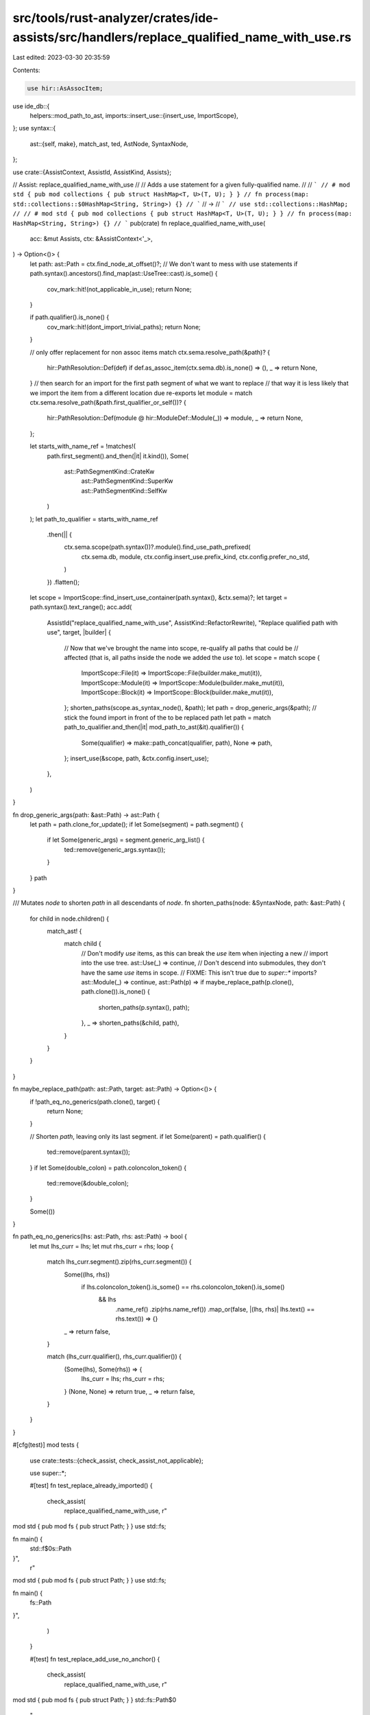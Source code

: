 src/tools/rust-analyzer/crates/ide-assists/src/handlers/replace_qualified_name_with_use.rs
==========================================================================================

Last edited: 2023-03-30 20:35:59

Contents:

.. code-block:: rs

    use hir::AsAssocItem;
use ide_db::{
    helpers::mod_path_to_ast,
    imports::insert_use::{insert_use, ImportScope},
};
use syntax::{
    ast::{self, make},
    match_ast, ted, AstNode, SyntaxNode,
};

use crate::{AssistContext, AssistId, AssistKind, Assists};

// Assist: replace_qualified_name_with_use
//
// Adds a use statement for a given fully-qualified name.
//
// ```
// # mod std { pub mod collections { pub struct HashMap<T, U>(T, U); } }
// fn process(map: std::collections::$0HashMap<String, String>) {}
// ```
// ->
// ```
// use std::collections::HashMap;
//
// # mod std { pub mod collections { pub struct HashMap<T, U>(T, U); } }
// fn process(map: HashMap<String, String>) {}
// ```
pub(crate) fn replace_qualified_name_with_use(
    acc: &mut Assists,
    ctx: &AssistContext<'_>,
) -> Option<()> {
    let path: ast::Path = ctx.find_node_at_offset()?;
    // We don't want to mess with use statements
    if path.syntax().ancestors().find_map(ast::UseTree::cast).is_some() {
        cov_mark::hit!(not_applicable_in_use);
        return None;
    }

    if path.qualifier().is_none() {
        cov_mark::hit!(dont_import_trivial_paths);
        return None;
    }

    // only offer replacement for non assoc items
    match ctx.sema.resolve_path(&path)? {
        hir::PathResolution::Def(def) if def.as_assoc_item(ctx.sema.db).is_none() => (),
        _ => return None,
    }
    // then search for an import for the first path segment of what we want to replace
    // that way it is less likely that we import the item from a different location due re-exports
    let module = match ctx.sema.resolve_path(&path.first_qualifier_or_self())? {
        hir::PathResolution::Def(module @ hir::ModuleDef::Module(_)) => module,
        _ => return None,
    };

    let starts_with_name_ref = !matches!(
        path.first_segment().and_then(|it| it.kind()),
        Some(
            ast::PathSegmentKind::CrateKw
                | ast::PathSegmentKind::SuperKw
                | ast::PathSegmentKind::SelfKw
        )
    );
    let path_to_qualifier = starts_with_name_ref
        .then(|| {
            ctx.sema.scope(path.syntax())?.module().find_use_path_prefixed(
                ctx.sema.db,
                module,
                ctx.config.insert_use.prefix_kind,
                ctx.config.prefer_no_std,
            )
        })
        .flatten();

    let scope = ImportScope::find_insert_use_container(path.syntax(), &ctx.sema)?;
    let target = path.syntax().text_range();
    acc.add(
        AssistId("replace_qualified_name_with_use", AssistKind::RefactorRewrite),
        "Replace qualified path with use",
        target,
        |builder| {
            // Now that we've brought the name into scope, re-qualify all paths that could be
            // affected (that is, all paths inside the node we added the `use` to).
            let scope = match scope {
                ImportScope::File(it) => ImportScope::File(builder.make_mut(it)),
                ImportScope::Module(it) => ImportScope::Module(builder.make_mut(it)),
                ImportScope::Block(it) => ImportScope::Block(builder.make_mut(it)),
            };
            shorten_paths(scope.as_syntax_node(), &path);
            let path = drop_generic_args(&path);
            // stick the found import in front of the to be replaced path
            let path = match path_to_qualifier.and_then(|it| mod_path_to_ast(&it).qualifier()) {
                Some(qualifier) => make::path_concat(qualifier, path),
                None => path,
            };
            insert_use(&scope, path, &ctx.config.insert_use);
        },
    )
}

fn drop_generic_args(path: &ast::Path) -> ast::Path {
    let path = path.clone_for_update();
    if let Some(segment) = path.segment() {
        if let Some(generic_args) = segment.generic_arg_list() {
            ted::remove(generic_args.syntax());
        }
    }
    path
}

/// Mutates `node` to shorten `path` in all descendants of `node`.
fn shorten_paths(node: &SyntaxNode, path: &ast::Path) {
    for child in node.children() {
        match_ast! {
            match child {
                // Don't modify `use` items, as this can break the `use` item when injecting a new
                // import into the use tree.
                ast::Use(_) => continue,
                // Don't descend into submodules, they don't have the same `use` items in scope.
                // FIXME: This isn't true due to `super::*` imports?
                ast::Module(_) => continue,
                ast::Path(p) => if maybe_replace_path(p.clone(), path.clone()).is_none() {
                    shorten_paths(p.syntax(), path);
                },
                _ => shorten_paths(&child, path),
            }
        }
    }
}

fn maybe_replace_path(path: ast::Path, target: ast::Path) -> Option<()> {
    if !path_eq_no_generics(path.clone(), target) {
        return None;
    }

    // Shorten `path`, leaving only its last segment.
    if let Some(parent) = path.qualifier() {
        ted::remove(parent.syntax());
    }
    if let Some(double_colon) = path.coloncolon_token() {
        ted::remove(&double_colon);
    }

    Some(())
}

fn path_eq_no_generics(lhs: ast::Path, rhs: ast::Path) -> bool {
    let mut lhs_curr = lhs;
    let mut rhs_curr = rhs;
    loop {
        match lhs_curr.segment().zip(rhs_curr.segment()) {
            Some((lhs, rhs))
                if lhs.coloncolon_token().is_some() == rhs.coloncolon_token().is_some()
                    && lhs
                        .name_ref()
                        .zip(rhs.name_ref())
                        .map_or(false, |(lhs, rhs)| lhs.text() == rhs.text()) => {}
            _ => return false,
        }

        match (lhs_curr.qualifier(), rhs_curr.qualifier()) {
            (Some(lhs), Some(rhs)) => {
                lhs_curr = lhs;
                rhs_curr = rhs;
            }
            (None, None) => return true,
            _ => return false,
        }
    }
}

#[cfg(test)]
mod tests {
    use crate::tests::{check_assist, check_assist_not_applicable};

    use super::*;

    #[test]
    fn test_replace_already_imported() {
        check_assist(
            replace_qualified_name_with_use,
            r"
mod std { pub mod fs { pub struct Path; } }
use std::fs;

fn main() {
    std::f$0s::Path
}",
            r"
mod std { pub mod fs { pub struct Path; } }
use std::fs;

fn main() {
    fs::Path
}",
        )
    }

    #[test]
    fn test_replace_add_use_no_anchor() {
        check_assist(
            replace_qualified_name_with_use,
            r"
mod std { pub mod fs { pub struct Path; } }
std::fs::Path$0
    ",
            r"
use std::fs::Path;

mod std { pub mod fs { pub struct Path; } }
Path
    ",
        );
    }

    #[test]
    fn test_replace_add_use_no_anchor_middle_segment() {
        check_assist(
            replace_qualified_name_with_use,
            r"
mod std { pub mod fs { pub struct Path; } }
std::fs$0::Path
    ",
            r"
use std::fs;

mod std { pub mod fs { pub struct Path; } }
fs::Path
    ",
        );
    }

    #[test]
    fn dont_import_trivial_paths() {
        cov_mark::check!(dont_import_trivial_paths);
        check_assist_not_applicable(replace_qualified_name_with_use, r"impl foo$0 for () {}");
    }

    #[test]
    fn test_replace_not_applicable_in_use() {
        cov_mark::check!(not_applicable_in_use);
        check_assist_not_applicable(replace_qualified_name_with_use, r"use std::fmt$0;");
    }

    #[test]
    fn replaces_all_affected_paths() {
        check_assist(
            replace_qualified_name_with_use,
            r"
mod std { pub mod fmt { pub trait Debug {} } }
fn main() {
    std::fmt::Debug$0;
    let x: std::fmt::Debug = std::fmt::Debug;
}
    ",
            r"
use std::fmt::Debug;

mod std { pub mod fmt { pub trait Debug {} } }
fn main() {
    Debug;
    let x: Debug = Debug;
}
    ",
        );
    }

    #[test]
    fn does_not_replace_in_submodules() {
        check_assist(
            replace_qualified_name_with_use,
            r"
mod std { pub mod fmt { pub trait Debug {} } }
fn main() {
    std::fmt::Debug$0;
}

mod sub {
    fn f() {
        std::fmt::Debug;
    }
}
    ",
            r"
use std::fmt::Debug;

mod std { pub mod fmt { pub trait Debug {} } }
fn main() {
    Debug;
}

mod sub {
    fn f() {
        std::fmt::Debug;
    }
}
    ",
        );
    }

    #[test]
    fn does_not_replace_in_use() {
        check_assist(
            replace_qualified_name_with_use,
            r"
mod std { pub mod fmt { pub trait Display {} } }
use std::fmt::Display;

fn main() {
    std::fmt$0;
}
    ",
            r"
mod std { pub mod fmt { pub trait Display {} } }
use std::fmt::{Display, self};

fn main() {
    fmt;
}
    ",
        );
    }

    #[test]
    fn does_not_replace_assoc_item_path() {
        check_assist_not_applicable(
            replace_qualified_name_with_use,
            r"
pub struct Foo;
impl Foo {
    pub fn foo() {}
}

fn main() {
    Foo::foo$0();
}
",
        );
    }

    #[test]
    fn replace_reuses_path_qualifier() {
        check_assist(
            replace_qualified_name_with_use,
            r"
pub mod foo {
    pub struct Foo;
}

mod bar {
    pub use super::foo::Foo as Bar;
}

fn main() {
    foo::Foo$0;
}
",
            r"
use foo::Foo;

pub mod foo {
    pub struct Foo;
}

mod bar {
    pub use super::foo::Foo as Bar;
}

fn main() {
    Foo;
}
",
        );
    }

    #[test]
    fn replace_does_not_always_try_to_replace_by_full_item_path() {
        check_assist(
            replace_qualified_name_with_use,
            r"
use std::mem;

mod std {
    pub mod mem {
        pub fn drop<T>(_: T) {}
    }
}

fn main() {
    mem::drop$0(0);
}
",
            r"
use std::mem::{self, drop};

mod std {
    pub mod mem {
        pub fn drop<T>(_: T) {}
    }
}

fn main() {
    drop(0);
}
",
        );
    }

    #[test]
    fn replace_should_drop_generic_args_in_use() {
        check_assist(
            replace_qualified_name_with_use,
            r"
mod std {
    pub mod mem {
        pub fn drop<T>(_: T) {}
    }
}

fn main() {
    std::mem::drop::<usize>$0(0);
}
",
            r"
use std::mem::drop;

mod std {
    pub mod mem {
        pub fn drop<T>(_: T) {}
    }
}

fn main() {
    drop::<usize>(0);
}
",
        );
    }
}



